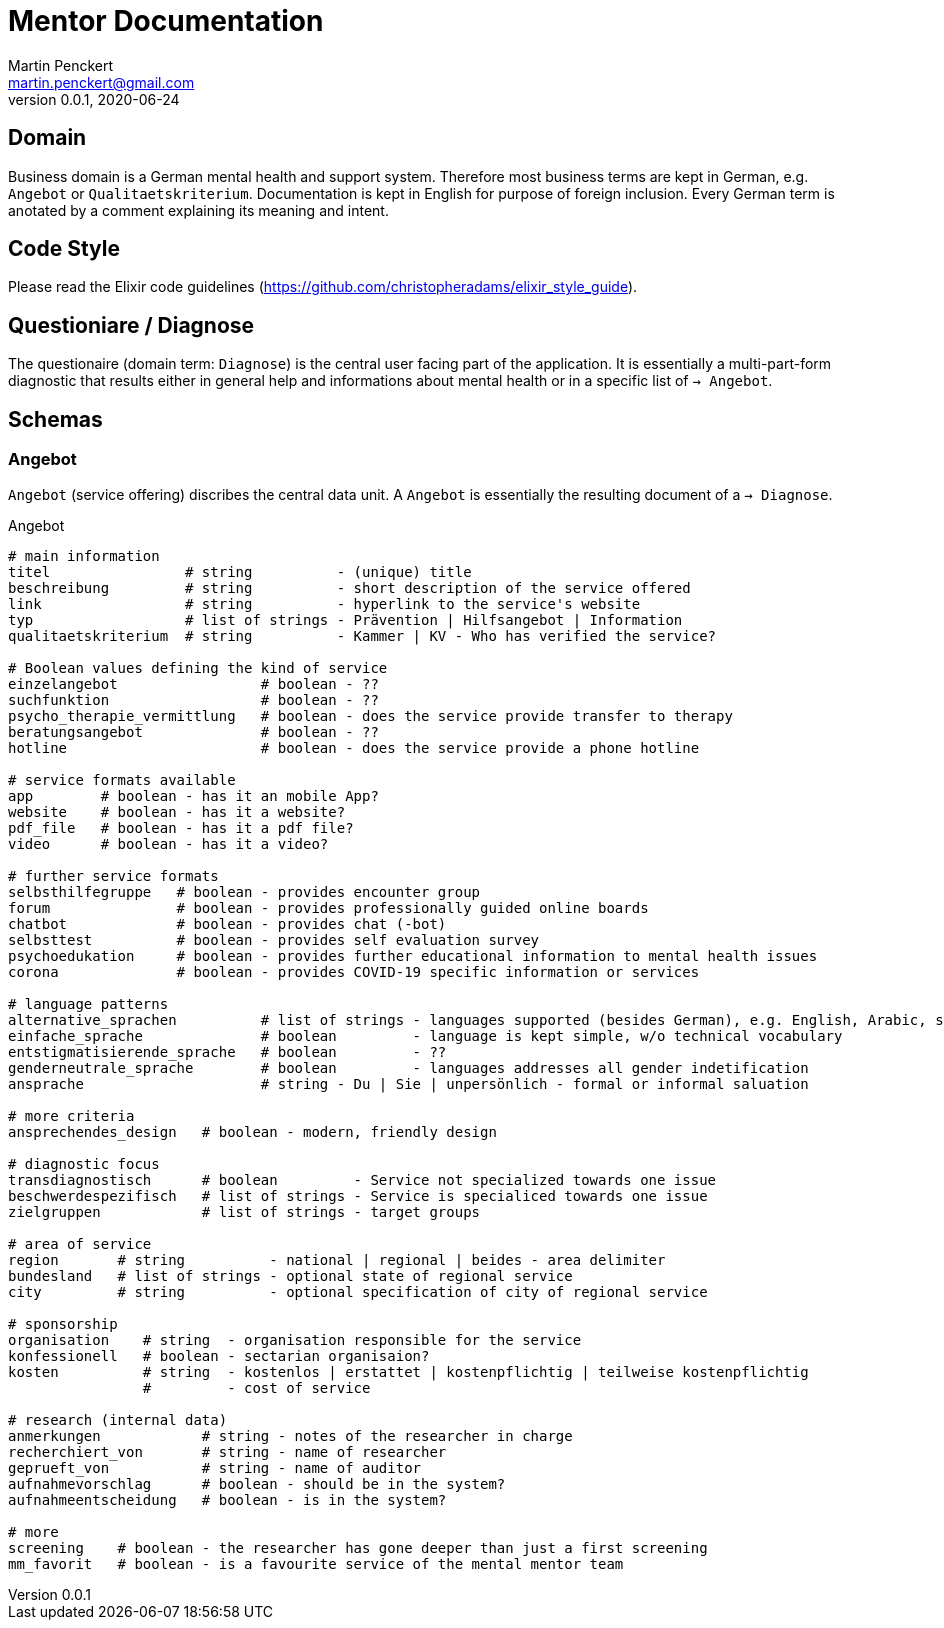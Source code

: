 = Mentor Documentation
Martin Penckert <martin.penckert@gmail.com>
Version 0.0.1, 2020-06-24


== Domain

Business domain is a German mental health and support system. Therefore most business terms are kept in German, e.g. `Angebot` or `Qualitaetskriterium`. 
Documentation is kept in English for purpose of foreign inclusion. Every German term is anotated by a comment explaining its meaning and intent.

== Code Style

Please read the Elixir code guidelines (https://github.com/christopheradams/elixir_style_guide).

== Questioniare / Diagnose

The questionaire (domain term: `Diagnose`) is the central user facing part of the application. 
It is essentially a multi-part-form diagnostic that results either in general help and informations about mental health or in a specific list of `-> Angebot`.

== Schemas

=== Angebot

`Angebot` (service offering) discribes the central data unit. A `Angebot` is essentially the resulting document of a `-> Diagnose`.

.Angebot
[source, elixir]
----
# main information
titel                # string          - (unique) title
beschreibung         # string          - short description of the service offered
link                 # string          - hyperlink to the service's website
typ                  # list of strings - Prävention | Hilfsangebot | Information
qualitaetskriterium  # string          - Kammer | KV - Who has verified the service?

# Boolean values defining the kind of service
einzelangebot                 # boolean - ??
suchfunktion                  # boolean - ??
psycho_therapie_vermittlung   # boolean - does the service provide transfer to therapy
beratungsangebot              # boolean - ??
hotline                       # boolean - does the service provide a phone hotline

# service formats available
app        # boolean - has it an mobile App?
website    # boolean - has it a website?
pdf_file   # boolean - has it a pdf file?
video      # boolean - has it a video?

# further service formats
selbsthilfegruppe   # boolean - provides encounter group
forum               # boolean - provides professionally guided online boards
chatbot             # boolean - provides chat (-bot)
selbsttest          # boolean - provides self evaluation survey
psychoedukation     # boolean - provides further educational information to mental health issues
corona              # boolean - provides COVID-19 specific information or services

# language patterns
alternative_sprachen          # list of strings - languages supported (besides German), e.g. English, Arabic, sign language
einfache_sprache              # boolean         - language is kept simple, w/o technical vocabulary
entstigmatisierende_sprache   # boolean         - ??
genderneutrale_sprache        # boolean         - languages addresses all gender indetification
ansprache                     # string - Du | Sie | unpersönlich - formal or informal saluation

# more criteria
ansprechendes_design   # boolean - modern, friendly design

# diagnostic focus
transdiagnostisch      # boolean         - Service not specialized towards one issue
beschwerdespezifisch   # list of strings - Service is specialiced towards one issue
zielgruppen            # list of strings - target groups

# area of service
region       # string          - national | regional | beides - area delimiter
bundesland   # list of strings - optional state of regional service
city         # string          - optional specification of city of regional service

# sponsorship
organisation    # string  - organisation responsible for the service
konfessionell   # boolean - sectarian organisaion?
kosten          # string  - kostenlos | erstattet | kostenpflichtig | teilweise kostenpflichtig
                #         - cost of service

# research (internal data)
anmerkungen            # string - notes of the researcher in charge
recherchiert_von       # string - name of researcher
geprueft_von           # string - name of auditor
aufnahmevorschlag      # boolean - should be in the system?
aufnahmeentscheidung   # boolean - is in the system?

# more
screening    # boolean - the researcher has gone deeper than just a first screening
mm_favorit   # boolean - is a favourite service of the mental mentor team
----
